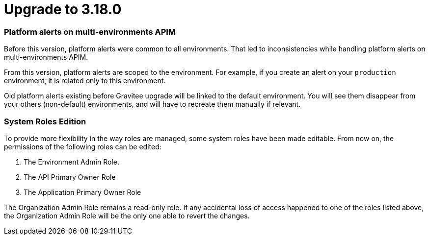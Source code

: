 = Upgrade to 3.18.0

=== Platform alerts on multi-environments APIM

Before this version, platform alerts were common to all environments.
That led to inconsistencies while handling platform alerts on multi-environments APIM.

From this version, platform alerts are scoped to the environment.
For example, if you create an alert on your `production` environment, it is related only to this environment.

Old platform alerts existing before Gravitee upgrade will be linked to the default environment.
You will see them disappear from your others (non-default) environments, and will have to recreate them manually if relevant.

=== System Roles Edition

To provide more flexibility in the way roles are managed, some system roles have been made editable. From now on, the permissions of the following roles can be edited:

. The Environment Admin Role.
. The API Primary Owner Role
. The Application Primary Owner Role

The Organization Admin Role remains a read-only role. If any accidental loss of access happened to one of the roles listed above, the Organization Admin Role will be the only one able to revert the changes.
